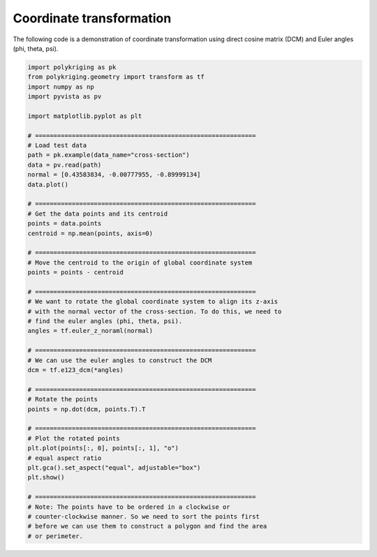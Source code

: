 
.. DO NOT EDIT.
.. THIS FILE WAS AUTOMATICALLY GENERATED BY SPHINX-GALLERY.
.. TO MAKE CHANGES, EDIT THE SOURCE PYTHON FILE:
.. "source\test\Transformation.py"
.. LINE NUMBERS ARE GIVEN BELOW.

.. only:: html

    .. note::
        :class: sphx-glr-download-link-note

        Click :ref:`here <sphx_glr_download_source_test_Transformation.py>`
        to download the full example code

.. rst-class:: sphx-glr-example-title

.. _sphx_glr_source_test_Transformation.py:


Coordinate transformation
=========================
The following code is a demonstration of coordinate transformation using direct
cosine matrix (DCM) and Euler angles (phi, theta, psi).

.. GENERATED FROM PYTHON SOURCE LINES 7-56

.. code-block:: default

    import polykriging as pk
    from polykriging.geometry import transform as tf
    import numpy as np
    import pyvista as pv

    import matplotlib.pyplot as plt

    # ============================================================
    # Load test data
    path = pk.example(data_name="cross-section")
    data = pv.read(path)
    normal = [0.43583834, -0.00777955, -0.89999134]
    data.plot()

    # ============================================================
    # Get the data points and its centroid
    points = data.points
    centroid = np.mean(points, axis=0)

    # ============================================================
    # Move the centroid to the origin of global coordinate system
    points = points - centroid

    # ============================================================
    # We want to rotate the global coordinate system to align its z-axis
    # with the normal vector of the cross-section. To do this, we need to
    # find the euler angles (phi, theta, psi).
    angles = tf.euler_z_noraml(normal)

    # ============================================================
    # We can use the euler angles to construct the DCM
    dcm = tf.e123_dcm(*angles)

    # ============================================================
    # Rotate the points
    points = np.dot(dcm, points.T).T

    # ============================================================
    # Plot the rotated points
    plt.plot(points[:, 0], points[:, 1], "o")
    # equal aspect ratio
    plt.gca().set_aspect("equal", adjustable="box")
    plt.show()

    # ============================================================
    # Note: The points have to be ordered in a clockwise or
    # counter-clockwise manner. So we need to sort the points first
    # before we can use them to construct a polygon and find the area
    # or perimeter.


.. rst-class:: sphx-glr-timing

   **Total running time of the script:** ( 0 minutes  0.000 seconds)


.. _sphx_glr_download_source_test_Transformation.py:

.. only:: html

  .. container:: sphx-glr-footer sphx-glr-footer-example


    .. container:: sphx-glr-download sphx-glr-download-python

      :download:`Download Python source code: Transformation.py <Transformation.py>`

    .. container:: sphx-glr-download sphx-glr-download-jupyter

      :download:`Download Jupyter notebook: Transformation.ipynb <Transformation.ipynb>`


.. only:: html

 .. rst-class:: sphx-glr-signature

    `Gallery generated by Sphinx-Gallery <https://sphinx-gallery.github.io>`_
